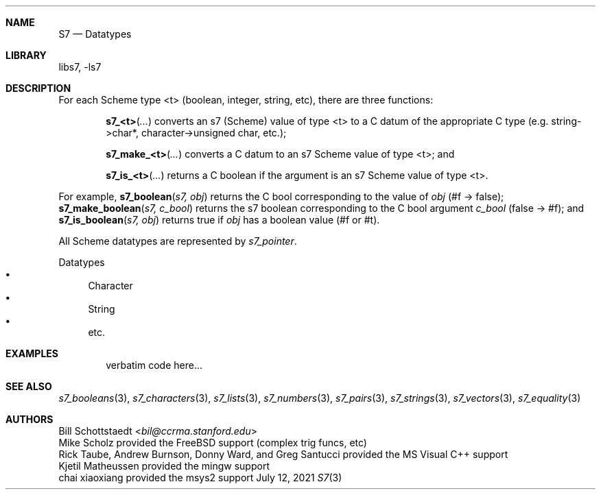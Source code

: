 .Dd July 12, 2021
.Dt S7 3
.Sh NAME
.Nm S7
.Nd Datatypes
.Sh LIBRARY
libs7, -ls7
.Sh DESCRIPTION
For each Scheme type <t> (boolean, integer, string, etc), there are three functions:
.Pp
.Bl -inset -offset indent
.It
.Fn s7_<t> "..."
converts an s7 (Scheme) value of type <t> to a C datum of the appropriate C type (e.g. string->char*, character->unsigned char, etc.);
.It
.Fn s7_make_<t> "..."
converts a C datum to an s7 Scheme value of type <t>; and
.It
.Fn s7_is_<t> "..."
returns a C boolean if the argument is an s7 Scheme value of type <t>.
.El
.Pp
For example,
.Fn s7_boolean "s7, obj"
returns the C bool corresponding to the value of
.Em obj
(#f -> false);
.Fn s7_make_boolean "s7, c_bool"
returns the s7 boolean corresponding to the C bool argument
.Em c_bool
(false -> #f); and
.Fn s7_is_boolean "s7, obj"
returns true if
.Em obj
has a boolean value (#f or #t).
.Pp
All Scheme datatypes are represented by
.Em s7_pointer .
.Pp
Datatypes
.Bl -bullet -compact
.It
Character
.It
String
.It
etc.
.El
.Pp
.Sh EXAMPLES
.Bd -literal -offset indent
verbatim code here...
.Ed
.Pp
.Sh SEE ALSO
.Xr s7_booleans 3 ,
.Xr s7_characters 3 ,
.Xr s7_lists 3 ,
.Xr s7_numbers 3 ,
.Xr s7_pairs 3 ,
.Xr s7_strings 3 ,
.Xr s7_vectors 3 ,
.Xr s7_equality 3
.Sh AUTHORS
.An Bill Schottstaedt Aq Mt bil@ccrma.stanford.edu
.An Mike Scholz
provided the FreeBSD support (complex trig funcs, etc)
.An Rick Taube, Andrew Burnson, Donny Ward, and Greg Santucci
provided the MS Visual C++ support
.An Kjetil Matheussen
provided the mingw support
.An chai xiaoxiang
provided the msys2 support
